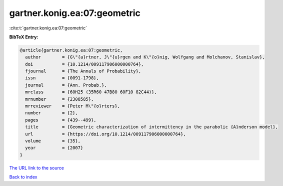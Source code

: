 gartner.konig.ea:07:geometric
=============================

:cite:t:`gartner.konig.ea:07:geometric`

**BibTeX Entry:**

.. code-block:: bibtex

   @article{gartner.konig.ea:07:geometric,
     author        = {G\"{a}rtner, J\"{u}rgen and K\"{o}nig, Wolfgang and Molchanov, Stanislav},
     doi           = {10.1214/009117906000000764},
     fjournal      = {The Annals of Probability},
     issn          = {0091-1798},
     journal       = {Ann. Probab.},
     mrclass       = {60H25 (35R60 47B80 60F10 82C44)},
     mrnumber      = {2308585},
     mrreviewer    = {Peter M\"{o}rters},
     number        = {2},
     pages         = {439--499},
     title         = {Geometric characterization of intermittency in the parabolic {A}nderson model},
     url           = {https://doi.org/10.1214/009117906000000764},
     volume        = {35},
     year          = {2007}
   }

`The URL link to the source <https://doi.org/10.1214/009117906000000764>`__


`Back to index <../By-Cite-Keys.html>`__
